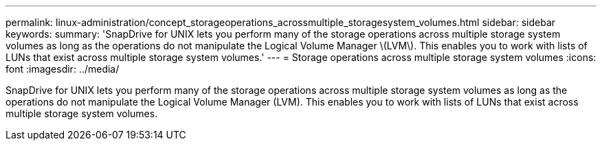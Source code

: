 ---
permalink: linux-administration/concept_storageoperations_acrossmultiple_storagesystem_volumes.html
sidebar: sidebar
keywords: 
summary: 'SnapDrive for UNIX lets you perform many of the storage operations across multiple storage system volumes as long as the operations do not manipulate the Logical Volume Manager \(LVM\). This enables you to work with lists of LUNs that exist across multiple storage system volumes.'
---
= Storage operations across multiple storage system volumes
:icons: font
:imagesdir: ../media/

[.lead]
SnapDrive for UNIX lets you perform many of the storage operations across multiple storage system volumes as long as the operations do not manipulate the Logical Volume Manager (LVM). This enables you to work with lists of LUNs that exist across multiple storage system volumes.

